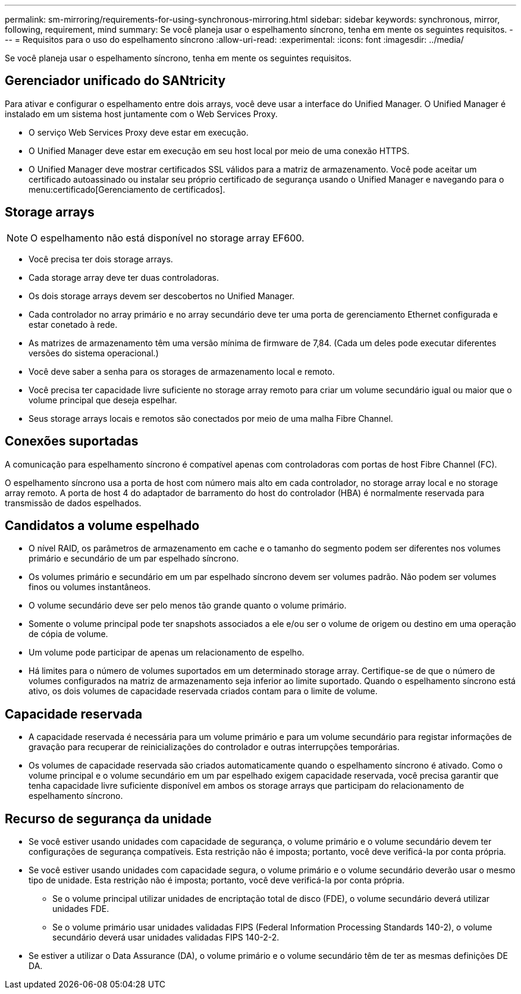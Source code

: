 ---
permalink: sm-mirroring/requirements-for-using-synchronous-mirroring.html 
sidebar: sidebar 
keywords: synchronous, mirror, following, requirement, mind 
summary: Se você planeja usar o espelhamento síncrono, tenha em mente os seguintes requisitos. 
---
= Requisitos para o uso do espelhamento síncrono
:allow-uri-read: 
:experimental: 
:icons: font
:imagesdir: ../media/


[role="lead"]
Se você planeja usar o espelhamento síncrono, tenha em mente os seguintes requisitos.



== Gerenciador unificado do SANtricity

Para ativar e configurar o espelhamento entre dois arrays, você deve usar a interface do Unified Manager. O Unified Manager é instalado em um sistema host juntamente com o Web Services Proxy.

* O serviço Web Services Proxy deve estar em execução.
* O Unified Manager deve estar em execução em seu host local por meio de uma conexão HTTPS.
* O Unified Manager deve mostrar certificados SSL válidos para a matriz de armazenamento. Você pode aceitar um certificado autoassinado ou instalar seu próprio certificado de segurança usando o Unified Manager e navegando para o menu:certificado[Gerenciamento de certificados].




== Storage arrays

[NOTE]
====
O espelhamento não está disponível no storage array EF600.

====
* Você precisa ter dois storage arrays.
* Cada storage array deve ter duas controladoras.
* Os dois storage arrays devem ser descobertos no Unified Manager.
* Cada controlador no array primário e no array secundário deve ter uma porta de gerenciamento Ethernet configurada e estar conetado à rede.
* As matrizes de armazenamento têm uma versão mínima de firmware de 7,84. (Cada um deles pode executar diferentes versões do sistema operacional.)
* Você deve saber a senha para os storages de armazenamento local e remoto.
* Você precisa ter capacidade livre suficiente no storage array remoto para criar um volume secundário igual ou maior que o volume principal que deseja espelhar.
* Seus storage arrays locais e remotos são conectados por meio de uma malha Fibre Channel.




== Conexões suportadas

A comunicação para espelhamento síncrono é compatível apenas com controladoras com portas de host Fibre Channel (FC).

O espelhamento síncrono usa a porta de host com número mais alto em cada controlador, no storage array local e no storage array remoto. A porta de host 4 do adaptador de barramento do host do controlador (HBA) é normalmente reservada para transmissão de dados espelhados.



== Candidatos a volume espelhado

* O nível RAID, os parâmetros de armazenamento em cache e o tamanho do segmento podem ser diferentes nos volumes primário e secundário de um par espelhado síncrono.
* Os volumes primário e secundário em um par espelhado síncrono devem ser volumes padrão. Não podem ser volumes finos ou volumes instantâneos.
* O volume secundário deve ser pelo menos tão grande quanto o volume primário.
* Somente o volume principal pode ter snapshots associados a ele e/ou ser o volume de origem ou destino em uma operação de cópia de volume.
* Um volume pode participar de apenas um relacionamento de espelho.
* Há limites para o número de volumes suportados em um determinado storage array. Certifique-se de que o número de volumes configurados na matriz de armazenamento seja inferior ao limite suportado. Quando o espelhamento síncrono está ativo, os dois volumes de capacidade reservada criados contam para o limite de volume.




== Capacidade reservada

* A capacidade reservada é necessária para um volume primário e para um volume secundário para registar informações de gravação para recuperar de reinicializações do controlador e outras interrupções temporárias.
* Os volumes de capacidade reservada são criados automaticamente quando o espelhamento síncrono é ativado. Como o volume principal e o volume secundário em um par espelhado exigem capacidade reservada, você precisa garantir que tenha capacidade livre suficiente disponível em ambos os storage arrays que participam do relacionamento de espelhamento síncrono.




== Recurso de segurança da unidade

* Se você estiver usando unidades com capacidade de segurança, o volume primário e o volume secundário devem ter configurações de segurança compatíveis. Esta restrição não é imposta; portanto, você deve verificá-la por conta própria.
* Se você estiver usando unidades com capacidade segura, o volume primário e o volume secundário deverão usar o mesmo tipo de unidade. Esta restrição não é imposta; portanto, você deve verificá-la por conta própria.
+
** Se o volume principal utilizar unidades de encriptação total de disco (FDE), o volume secundário deverá utilizar unidades FDE.
** Se o volume primário usar unidades validadas FIPS (Federal Information Processing Standards 140-2), o volume secundário deverá usar unidades validadas FIPS 140-2-2.


* Se estiver a utilizar o Data Assurance (DA), o volume primário e o volume secundário têm de ter as mesmas definições DE DA.

